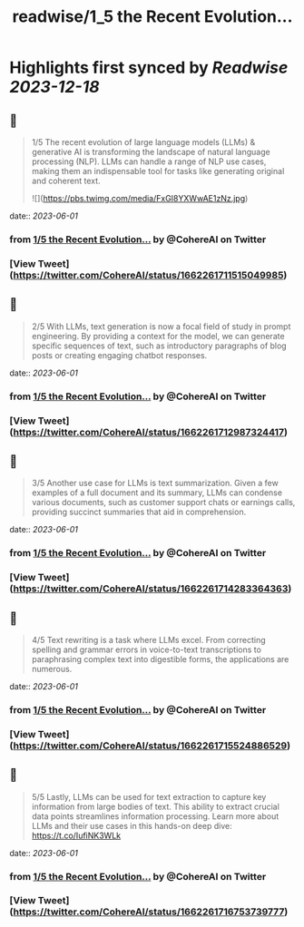 :PROPERTIES:
:title: readwise/1_5 the Recent Evolution...
:END:

:PROPERTIES:
:author: [[CohereAI on Twitter]]
:full-title: "1/5 the Recent Evolution..."
:category: [[tweets]]
:url: https://twitter.com/CohereAI/status/1662261711515049985
:image-url: https://pbs.twimg.com/profile_images/1650250832909152260/760DZ0cv.png
:END:

* Highlights first synced by [[Readwise]] [[2023-12-18]]
** 📌
#+BEGIN_QUOTE
1/5 The recent evolution of large language models (LLMs) & generative AI is transforming the landscape of natural language processing (NLP). LLMs can handle a range of NLP use cases, making them an indispensable tool for tasks like generating original and coherent text. 

![](https://pbs.twimg.com/media/FxGI8YXWwAE1zNz.jpg) 
#+END_QUOTE
    date:: [[2023-06-01]]
*** from _1/5 the Recent Evolution..._ by @CohereAI on Twitter
*** [View Tweet](https://twitter.com/CohereAI/status/1662261711515049985)
** 📌
#+BEGIN_QUOTE
2/5 With LLMs, text generation is now a focal field of study in prompt engineering. By providing a context for the model, we can generate specific sequences of text, such as introductory paragraphs of blog posts or creating engaging chatbot responses. 
#+END_QUOTE
    date:: [[2023-06-01]]
*** from _1/5 the Recent Evolution..._ by @CohereAI on Twitter
*** [View Tweet](https://twitter.com/CohereAI/status/1662261712987324417)
** 📌
#+BEGIN_QUOTE
3/5 Another use case for LLMs is text summarization. Given a few examples of a full document and its summary, LLMs can condense various documents, such as customer support chats or earnings calls, providing succinct summaries that aid in comprehension. 
#+END_QUOTE
    date:: [[2023-06-01]]
*** from _1/5 the Recent Evolution..._ by @CohereAI on Twitter
*** [View Tweet](https://twitter.com/CohereAI/status/1662261714283364363)
** 📌
#+BEGIN_QUOTE
4/5 Text rewriting is a task where LLMs excel. From correcting spelling and grammar errors in voice-to-text transcriptions to paraphrasing complex text into digestible forms, the applications are numerous. 
#+END_QUOTE
    date:: [[2023-06-01]]
*** from _1/5 the Recent Evolution..._ by @CohereAI on Twitter
*** [View Tweet](https://twitter.com/CohereAI/status/1662261715524886529)
** 📌
#+BEGIN_QUOTE
5/5 Lastly, LLMs can be used for text extraction to capture key information from large bodies of text. This ability to extract crucial data points streamlines information processing. Learn more about LLMs and their use cases in this hands-on deep dive:
https://t.co/IufiNK3WLk 
#+END_QUOTE
    date:: [[2023-06-01]]
*** from _1/5 the Recent Evolution..._ by @CohereAI on Twitter
*** [View Tweet](https://twitter.com/CohereAI/status/1662261716753739777)